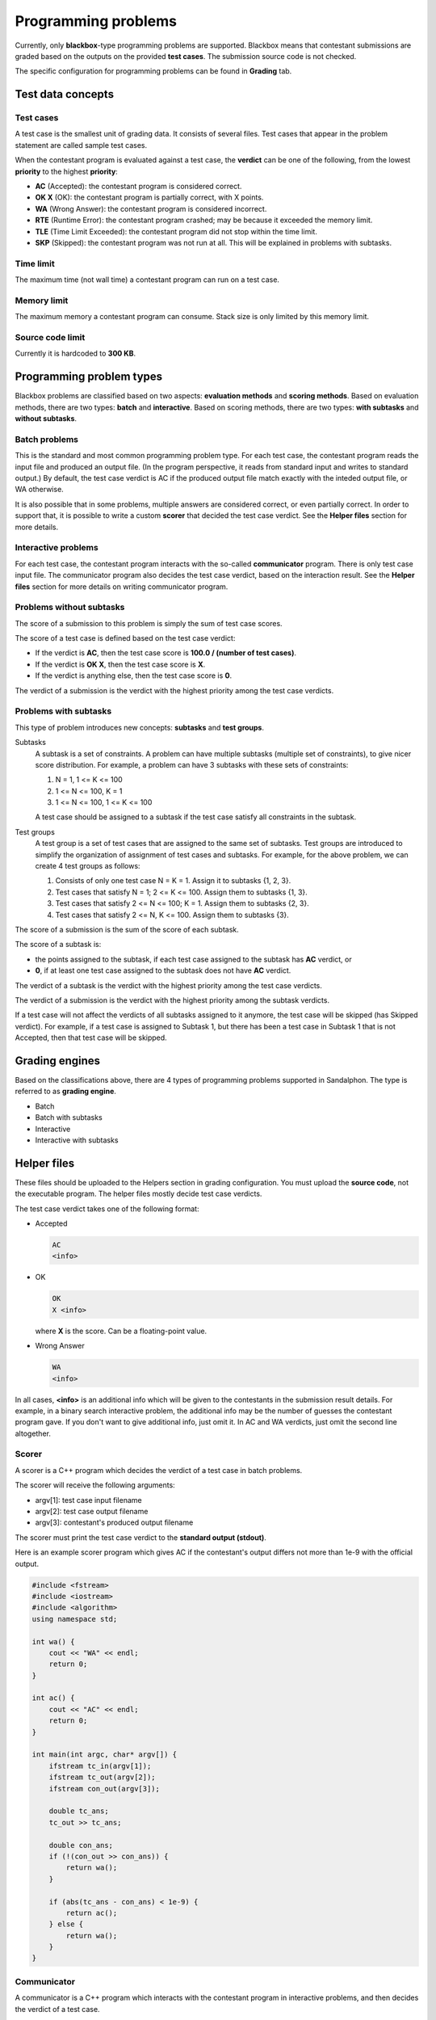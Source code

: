 Programming problems
====================

Currently, only **blackbox**-type programming problems are supported. Blackbox means that contestant submissions are graded based on the outputs on the provided **test cases**. The submission source code is not checked.

The specific configuration for programming problems can be found in **Grading** tab.

Test data concepts
------------------

Test cases
**********

A test case is the smallest unit of grading data. It consists of several files. Test cases that appear in the problem statement are called sample test cases.

When the contestant program is evaluated against a test case, the **verdict** can be one of the following, from the lowest **priority** to the highest **priority**:

- **AC** (Accepted): the contestant program is considered correct.
- **OK X** (OK): the contestant program is partially correct, with X points.
- **WA** (Wrong Answer): the contestant program is considered incorrect.
- **RTE** (Runtime Error): the contestant program crashed; may be because it exceeded the memory limit.
- **TLE** (Time Limit Exceeded): the contestant program did not stop within the time limit.
- **SKP** (Skipped): the contestant program was not run at all. This will be explained in problems with subtasks.

Time limit
**********

The maximum time (not wall time) a contestant program can run on a test case.

Memory limit
************

The maximum memory a contestant program can consume. Stack size is only limited by this memory limit.

Source code limit
*****************

Currently it is hardcoded to **300 KB**.

Programming problem types
-------------------------

Blackbox problems are classified based on two aspects: **evaluation methods** and **scoring methods**. Based on evaluation methods, there are two types: **batch** and **interactive**. Based on scoring methods, there are two types: **with subtasks** and **without subtasks**.

Batch problems
**************

This is the standard and most common programming problem type. For each test case, the contestant program reads the input file and produced an output file. (In the program perspective, it reads from standard input and writes to standard output.) By default, the test case verdict is AC if the produced output file match exactly with the inteded output file, or WA otherwise.

It is also possible that in some problems, multiple answers are considered correct, or even partially correct. In order to support that, it is possible to write a custom **scorer** that decided the test case verdict. See the **Helper files** section for more details.

Interactive problems
********************

For each test case, the contestant program interacts with the so-called **communicator** program. There is only test case input file. The communicator program also decides the test case verdict, based on the interaction result. See the **Helper files** section for more details on writing communicator program.

Problems without subtasks
*************************

The score of a submission to this problem is simply the sum of test case scores.

The score of a test case is defined based on the test case verdict:

- If the verdict is **AC**, then the test case score is **100.0 / (number of test cases)**.
- If the verdict is **OK X**, then the test case score is **X**.
- If the verdict is anything else, then the test case score is **0**.

The verdict of a submission is the verdict with the highest priority among the test case verdicts.

Problems with subtasks
**********************

This type of problem introduces new concepts: **subtasks** and **test groups**.

Subtasks
    A subtask is a set of constraints. A problem can have multiple subtasks (multiple set of constraints), to give nicer score distribution. For example, a problem can have 3 subtasks with these sets of constraints:

    #. N = 1, 1 <= K <= 100
    #. 1 <= N <= 100, K = 1
    #. 1 <= N <= 100, 1 <= K <= 100

    A test case should be assigned to a subtask if the test case satisfy all constraints in the subtask.

Test groups
    A test group is a set of test cases that are assigned to the same set of subtasks. Test groups are introduced to simplify the organization of assignment of test cases and subtasks. For example, for the above problem, we can create 4 test groups as follows:

    #. Consists of only one test case N = K = 1. Assign it to subtasks {1, 2, 3}.
    #. Test cases that satisfy N = 1; 2 <= K <= 100. Assign them to subtasks {1, 3}.
    #. Test cases that satisfy 2 <= N <= 100; K = 1. Assign them to subtasks {2, 3}.
    #. Test cases that satisfy 2 <= N, K <= 100. Assign them to subtasks {3}.

The score of a submission is the sum of the score of each subtask.

The score of a subtask is:

- the points assigned to the subtask, if each test case assigned to the subtask has **AC** verdict, or
- **0**, if at least one test case assigned to the subtask does not have **AC** verdict.

The verdict of a subtask is the verdict with the highest priority among the test case verdicts.

The verdict of a submission is the verdict with the highest priority among the subtask verdicts.

If a test case will not affect the verdicts of all subtasks assigned to it anymore, the test case will be skipped (has Skipped verdict). For example, if a test case is assigned to Subtask 1, but there has been a test case in Subtask 1 that is not Accepted, then that test case will be skipped.

Grading engines
---------------

Based on the classifications above, there are 4 types of programming problems supported in Sandalphon. The type is referred to as **grading engine**.

- Batch
- Batch with subtasks
- Interactive
- Interactive with subtasks

Helper files
------------

These files should be uploaded to the Helpers section in grading configuration. You must upload the **source code**, not the executable program. The helper files mostly decide test case verdicts.

The test case verdict takes one of the following format:

- Accepted

  .. sourcecode:: bash

      AC
      <info>

- OK

  .. sourcecode:: bash

      OK
      X <info>

  where **X** is the score. Can be a floating-point value.

- Wrong Answer

  .. sourcecode:: bash

      WA
      <info>

In all cases, **<info>** is an additional info which will be given to the contestants in the submission result details. For example, in a binary search interactive problem, the additional info may be the number of guesses the contestant program gave. If you don't want to give additional info, just omit it. In AC and WA verdicts, just omit the second line altogether.

Scorer
******

A scorer is a C++ program which decides the verdict of a test case in batch problems.

The scorer will receive the following arguments:

- argv[1]: test case input filename
- argv[2]: test case output filename
- argv[3]: contestant's produced output filename

The scorer must print the test case verdict to the **standard output (stdout)**.

Here is an example scorer program which gives AC if the contestant's output differs not more than 1e-9 with the official output.

.. sourcecode:: c++

    #include <fstream>
    #include <iostream>
    #include <algorithm>
    using namespace std;

    int wa() {
        cout << "WA" << endl;
        return 0;
    }

    int ac() {
        cout << "AC" << endl;
        return 0;
    }

    int main(int argc, char* argv[]) {
        ifstream tc_in(argv[1]);
        ifstream tc_out(argv[2]);
        ifstream con_out(argv[3]);

        double tc_ans;
        tc_out >> tc_ans;

        double con_ans;
        if (!(con_out >> con_ans)) {
            return wa();
        }

        if (abs(tc_ans - con_ans) < 1e-9) {
            return ac();
        } else {
            return wa();
        }
    }

Communicator
************

A communicator is a C++ program which interacts with the contestant program in interactive problems, and then decides the verdict of a test case.

The communicator will receive the following argument:

- argv[1]: test case input filename

During the interaction, the communicator can read the contestant program's output from the **standard input (stdin)**, and can give input to the contestant program by writing to the **standard output (stdout)**. Make sure the communicator flushes after every time it writes output.

Ultimately, the communicator must print the test case verdict to the **standard error (stderr)**. Note that (currently) the interaction is not guaranteed to stop after the verdict has been output, the interaction may exceed the time limit if neither it or contestant program stops.

Here is an example communicator program in a typical binary search problem. In this example, the organizer wants that the number of guesses be output in an AC verdict.

.. sourcecode:: c++

    #include <fstream>
    #include <iostream>
    using namespace std;

    int wa() {
        cerr << "WA" << endl;
        return 0;
    }

    int ac(int count) {
        cerr << "AC" << endl;
        cerr << "guesses = " << count << endl;
        return 0;
    }

    int main(int argc, char* argv[]) {
        ifstream tc_in(argv[1]);

        int N;
        tc_in >> N;

        cout << N << endl;

        int guesses_count = 0;

        while (true) {
            int guess;

            cin >> guess;
            guesses_count++;

            if (guesses_count > 10) {
                return wa();
            } else if (guess < N) {
                cout << "TOO_SMALL" << endl;
            } else if (guess > N) {
                cout << "TOO_LARGE" << endl;
            } else {
                return ac(guesses_count);
            }
        }
    }

Language restriction
--------------------

You can limit which programming languages are allowed for a submission to a problem, in the **Language Restriction** subtab.
